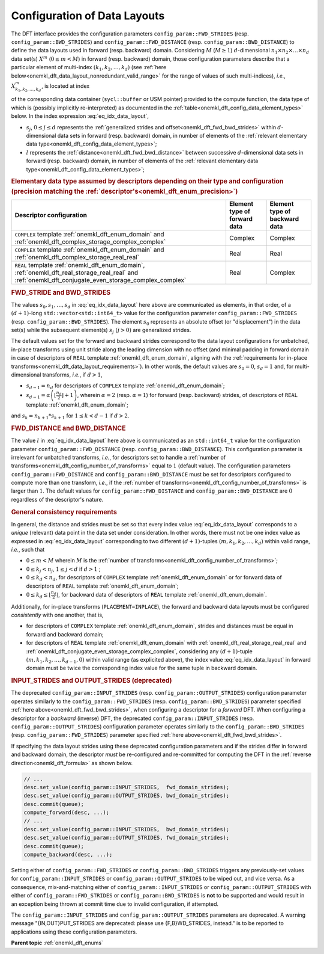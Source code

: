 .. SPDX-FileCopyrightText: 2019-2020 Intel Corporation
..
.. SPDX-License-Identifier: CC-BY-4.0

.. _onemkl_dft_config_data_layouts:

Configuration of Data Layouts
-----------------------------

The DFT interface provides the configuration parameters
``config_param::FWD_STRIDES`` (resp. ``config_param::BWD_STRIDES``) and
``config_param::FWD_DISTANCE`` (resp. ``config_param::BWD_DISTANCE``) to define
the data layouts used in forward (resp. backward) domain. Considering
:math:`M` (:math:`M \geq 1`) :math:`d`-dimensional
:math:`n_{1}\times n_{2} \times\dots\times n_d` data set(s) :math:`X^{m}`
(:math:`0 \leq m < M`) in forward (resp. backward) domain, those configuration
parameters describe that a particular element of multi-index
:math:`\left(k_{1}, k_{2}, \dots, k_d\right)` (see
:ref:`here below<onemkl_dft_data_layout_nonredundant_valid_range>` for the
range of values of such multi-indices), *i.e.*,
:math:`X^{m}_{k_{1}, k_{2}, \dots, k_d }`, is located at index

.. math::
    s_0 + k_1*s_1 + k_2*s_2 + \dots + k_d*s_d + m*l
    :label: eq_idx_data_layout

of the corresponding data container (``sycl::buffer`` or USM pointer) provided
to the compute function, the data type of which is (possibly implicitly
re-interpreted) as documented in the
:ref:`table<onemkl_dft_config_data_element_types>` below. In the index
expression :eq:`eq_idx_data_layout`,

- :math:`s_j`, :math:`0 \leq j \leq d` represents the :ref:`generalized strides and offset<onemkl_dft_fwd_bwd_strides>` within :math:`d`-dimensional data sets in forward (resp. backward) domain, in number of elements of the :ref:`relevant elementary data type<onemkl_dft_config_data_element_types>`;

- :math:`l` represents the :ref:`distance<onemkl_dft_fwd_bwd_distance>` between successive :math:`d`-dimensional data sets in forward (resp. backward) domain, in number of elements of the :ref:`relevant elementary data type<onemkl_dft_config_data_element_types>`;

.. container:: section

   .. _onemkl_dft_config_data_element_types:

   .. rubric:: Elementary data type assumed by descriptors depending on their type and configuration (precision matching the :ref:`descriptor's<onemkl_dft_enum_precision>`)

   .. list-table::
        :header-rows: 1
        :class: longtable

        * -   Descriptor configuration
          -   Element type of forward data
          -   Element type of backward data
        * -   ``COMPLEX`` template :ref:`onemkl_dft_enum_domain` and :ref:`onemkl_dft_complex_storage_complex_complex`
          -   Complex
          -   Complex
        * -   ``COMPLEX`` template :ref:`onemkl_dft_enum_domain` and :ref:`onemkl_dft_complex_storage_real_real`
          -   Real
          -   Real
        * -   ``REAL`` template :ref:`onemkl_dft_enum_domain`, :ref:`onemkl_dft_real_storage_real_real` and :ref:`onemkl_dft_conjugate_even_storage_complex_complex`
          -   Real
          -   Complex


.. _onemkl_dft_fwd_bwd_strides:

.. rubric:: FWD_STRIDE and BWD_STRIDES

The values :math:`s_0, s_1, \dots, s_d` in :eq:`eq_idx_data_layout` here above
are communicated as elements, in that order, of a :math:`(d+1)`-long
``std::vector<std::int64_t>`` value for the configuration parameter
``config_param::FWD_STRIDES`` (resp. ``config_param::BWD_STRIDES``). The element
:math:`s_0` represents an absolute offset (or "displacement") in the data set(s)
while the subsequent element(s) :math:`s_j\ (j > 0)` are generalized strides.

The default values set for the forward and backward strides correspond to the
data layout configurations for unbatched, in-place transforms using unit stride
along the leading dimension with no offset (and minimal padding in forward
domain in case of descriptors of ``REAL`` template :ref:`onemkl_dft_enum_domain`,
aligning with the :ref:`requirements for in-place
transforms<onemkl_dft_data_layout_requirements>`). In other words, the default
values are :math:`s_0 = 0`, :math:`s_d = 1` and, for multi-dimensional
transforms, *i.e.*, if :math:`d > 1`,

- :math:`s_{d-1} = n_{d}` for descriptors of ``COMPLEX`` template :ref:`onemkl_dft_enum_domain`;

- :math:`s_{d-1} = \alpha \left(\lfloor \frac{n_{d}}{2} \rfloor + 1\right)`, wherein :math:`\alpha = 2` (resp. :math:`\alpha = 1`) for forward (resp. backward) strides, of descriptors of ``REAL`` template :ref:`onemkl_dft_enum_domain`;

and :math:`s_k = n_{k+1} * s_{k+1}` for :math:`1 \leq k < d - 1` if :math:`d > 2`.

.. _onemkl_dft_fwd_bwd_distance:

.. rubric:: FWD_DISTANCE and BWD_DISTANCE

The value :math:`l` in :eq:`eq_idx_data_layout` here above is communicated as an
``std::int64_t`` value for the configuration parameter
``config_param::FWD_DISTANCE`` (resp. ``config_param::BWD_DISTANCE``). This
configuration parameter is irrelevant for unbatched transforms, *i.e.*, for
descriptors set to handle a
:ref:`number of transforms<onemkl_dft_config_number_of_transforms>` equal to
:math:`1` (default value). The configuration parameters
``config_param::FWD_DISTANCE`` and ``config_param::BWD_DISTANCE`` must be set
for descriptors configured to compute more than one transform, *i.e.*, if the
:ref:`number of transforms<onemkl_dft_config_number_of_transforms>` is larger
than :math:`1`. The default values for ``config_param::FWD_DISTANCE`` and
``config_param::BWD_DISTANCE`` are :math:`0` regardless of the descriptor's
nature.

.. _onemkl_dft_data_layout_requirements:

.. rubric:: General consistency requirements

In general, the distance and strides must be set so that every index value
:eq:`eq_idx_data_layout` corresponds to a *unique* (relevant) data point in the
data set under consideration. In other words, there must not be one index value
as expressed in :eq:`eq_idx_data_layout` corresponding to two different
:math:`(d+1)`-tuples :math:`(m, k_{1}, k_{2}, \dots, k_d)` within valid range,
*i.e.*, such that

.. _onemkl_dft_data_layout_nonredundant_valid_range:

- :math:`0 \leq m < M` wherein :math:`M` is the :ref:`number of transforms<onemkl_dft_config_number_of_transforms>`;

- :math:`0 \leq k_j < n_j`, :math:`1 \leq j < d` if :math:`d > 1` ;

- :math:`0 \leq k_d < n_d`, for descriptors of ``COMPLEX`` template :ref:`onemkl_dft_enum_domain` or for forward data of descriptors of ``REAL`` template :ref:`onemkl_dft_enum_domain`;

- :math:`0 \leq k_d \leq \lfloor\frac{n_d}{2}\rfloor`, for backward data of descriptors of ``REAL`` template :ref:`onemkl_dft_enum_domain`.

Additionally, for in-place transforms (``PLACEMENT=INPLACE``), the forward and backward data
layouts must be configured *consistently* with one another, that is,

- for descriptors of ``COMPLEX`` template :ref:`onemkl_dft_enum_domain`, strides and distances must be equal in forward and backward domain;

- for descriptors of ``REAL`` template :ref:`onemkl_dft_enum_domain` with :ref:`onemkl_dft_real_storage_real_real` and :ref:`onemkl_dft_conjugate_even_storage_complex_complex`, considering any :math:`(d+1)`-tuple :math:`(m, k_{1}, k_{2}, \dots, k_{d-1}, 0)` within valid range (as explicited above), the index value :eq:`eq_idx_data_layout` in forward domain must be twice the corresponding index value for the same tuple in backward domain.

.. _onemkl_dft_io_strides_deprecated:

.. rubric:: INPUT_STRIDES and OUTPUT_STRIDES (deprecated)

The deprecated ``config_param::INPUT_STRIDES`` (resp.
``config_param::OUTPUT_STRIDES``) configuration parameter operates similarly to
the ``config_param::FWD_STRIDES`` (resp. ``config_param::BWD_STRIDES``)
parameter specified :ref:`here above<onemkl_dft_fwd_bwd_strides>`, when
configuring a descriptor for a *forward* DFT. When configuring a descriptor for
a *backward* (inverse) DFT, the deprecated ``config_param::INPUT_STRIDES`` (resp.
``config_param::OUTPUT_STRIDES``) configuration parameter operates similarly to
the ``config_param::BWD_STRIDES`` (resp. ``config_param::FWD_STRIDES``)
parameter specified :ref:`here above<onemkl_dft_fwd_bwd_strides>`.

If specifying the data layout strides using these deprecated configuration
parameters and if the strides differ in forward and backward domain, the
descriptor *must* be re-configured and re-committed for computing the DFT in the
:ref:`reverse direction<onemkl_dft_formula>` as shown below.

.. code-block:: cpp

   // ...
   desc.set_value(config_param::INPUT_STRIDES,  fwd_domain_strides);
   desc.set_value(config_param::OUTPUT_STRIDES, bwd_domain_strides);
   desc.commit(queue);
   compute_forward(desc, ...);
   // ...
   desc.set_value(config_param::INPUT_STRIDES,  bwd_domain_strides);
   desc.set_value(config_param::OUTPUT_STRIDES, fwd_domain_strides);
   desc.commit(queue);
   compute_backward(desc, ...);

Setting either of ``config_param::FWD_STRIDES`` or ``config_param::BWD_STRIDES``
triggers any previously-set values for ``config_param::INPUT_STRIDES`` or
``config_param::OUTPUT_STRIDES`` to be wiped out, and vice versa. As a
consequence, mix-and-matching either of ``config_param::INPUT_STRIDES`` or
``config_param::OUTPUT_STRIDES`` with either of ``config_param::FWD_STRIDES`` or
``config_param::BWD_STRIDES`` is **not** to be supported and would result in an
exception being thrown at commit time due to invalid configuration, if attempted.

The ``config_param::INPUT_STRIDES`` and ``config_param::OUTPUT_STRIDES``
parameters are deprecated. A warning message "{IN,OUT}PUT_STRIDES are deprecated:
please use {F,B}WD_STRIDES, instead." is to be reported to applications using
these configuration parameters.

**Parent topic** :ref:`onemkl_dft_enums`
